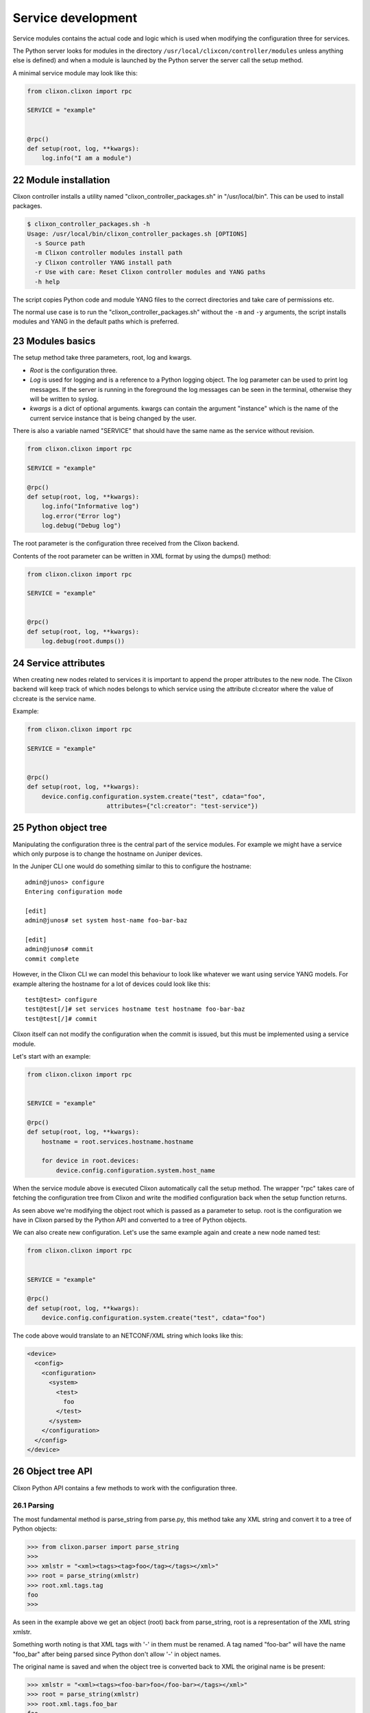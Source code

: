 .. _clixon_services:
.. sectnum::
   :start: 22
   :depth: 3

*******************
Service development
*******************

Service modules contains the actual code and logic which is used when
modifying the configuration three for services. 

The Python server looks for modules in the directory ``/usr/local/clixcon/controller/modules`` unless anything else is defined) and when a module is launched by the Python 
server the server call the setup method.

A minimal service module may look like this:

.. code:: python

  from clixon.clixon import rpc

  SERVICE = "example"


  @rpc()
  def setup(root, log, **kwargs):
      log.info("I am a module")


Module installation
===================

Clixon controller installs a utility named "clixon_controller_packages.sh"
in "/usr/local/bin". This can be used to install packages.

.. code:: bash

  $ clixon_controller_packages.sh -h
  Usage: /usr/local/bin/clixon_controller_packages.sh [OPTIONS]
    -s Source path
    -m Clixon controller modules install path
    -y Clixon controller YANG install path
    -r Use with care: Reset Clixon controller modules and YANG paths
    -h help

The script copies Python code and module YANG files
to the correct directories and take care of permissions etc.

The normal use case is to run the "clixon_controller_packages.sh" without
the ``-m`` and ``-y`` arguments, the script installs modules and YANG 
in the default paths which is preferred.

Modules basics
==============
The setup method take three parameters, root, log and kwargs. 

* `Root` is the configuration three.
* `Log` is used for logging and is a reference to a Python logging object. The log parameter can be used to print log messages. If the server is running in the foreground the log messages can be seen in the terminal, otherwise they will be written to syslog.
* `kwargs` is a dict of optional arguments. kwargs can contain the argument "instance" which is the name of the current service instance that is being changed by the user.

There is also a variable named "SERVICE" that should have the same name as the 
service without revision.

.. code:: python

  from clixon.clixon import rpc

  SERVICE = "example"

  @rpc()
  def setup(root, log, **kwargs):
      log.info("Informative log")
      log.error("Error log")
      log.debug("Debug log")

The root parameter is the configuration three received from the Clixon
backend.

Contents of the root parameter can be written in XML format by using the dumps() method:

.. code:: python

  from clixon.clixon import rpc

  SERVICE = "example"


  @rpc()
  def setup(root, log, **kwargs):
      log.debug(root.dumps())

Service attributes
==================

When creating new nodes related to services it is important to append the proper
attributes to the new node. The Clixon backend will keep track of which nodes 
belongs to which service using the attribute cl:creator where the value of 
cl:create is the service name.

Example:

.. code:: python

  from clixon.clixon import rpc

  SERVICE = "example"


  @rpc()
  def setup(root, log, **kwargs):
      device.config.configuration.system.create("test", cdata="foo", 
      			attributes={"cl:creator": "test-service"})

Python object tree
==================

Manipulating the configuration three is the central part of the
service modules. For example we might have a service which only
purpose is to change the hostname on Juniper devices.

In the Juniper CLI one would do something similar to this to configure
the hostname::

  admin@junos> configure
  Entering configuration mode

  [edit]
  admin@junos# set system host-name foo-bar-baz

  [edit]
  admin@junos# commit
  commit complete

However, in the Clixon CLI we can model this behaviour to look like
whatever we want using service YANG models. For example altering the
hostname for a lot of devices could look like this::

  test@test> configure
  test@test[/]# set services hostname test hostname foo-bar-baz
  test@test[/]# commit

Clixon itself can not modify the configuration when the commit is
issued, but this must be implemented using a service module.

Let's start with an example:

.. code:: python

  from clixon.clixon import rpc


  SERVICE = "example"

  @rpc()
  def setup(root, log, **kwargs):
      hostname = root.services.hostname.hostname

      for device in root.devices:
	  device.config.configuration.system.host_name


When the service module above is executed Clixon automatically call
the setup method. The wrapper "rpc" takes care of fetching the
configuration tree from Clixon and write the modified configuration
back when the setup function returns.

As seen above we're modifying the object root which is passed as a
parameter to setup. root is the configuration we have in Clixon parsed
by the Python API and converted to a tree of Python objects.

We can also create new configuration. Let's use the same example again
and create a new node named test:

.. code:: python

  from clixon.clixon import rpc


  SERVICE = "example"

  @rpc()
  def setup(root, log, **kwargs):
      device.config.configuration.system.create("test", cdata="foo")

The code above would translate to an NETCONF/XML string which looks like this:

.. code:: xml

  <device>
    <config>
      <configuration>
	<system>
	  <test>
	    foo
	  </test>
	</system>
      </configuration>
    </config>
  </device>

Object tree API
===============

Clixon Python API contains a few methods to work with the
configuration three.

Parsing
-------

The most fundamental method is parse_string from parse.py, this method
take any XML string and convert it to a tree of Python objects:

.. code:: python

  >>> from clixon.parser import parse_string
  >>>
  >>> xmlstr = "<xml><tags><tag>foo</tag></tags></xml>"
  >>> root = parse_string(xmlstr)
  >>> root.xml.tags.tag
  foo
  >>>

As seen in the example above we get an object (root) back from
parse_string, root is a representation of the XML string xmlstr.

Something worth noting is that XML tags with '-' in them must be
renamed. A tag named "foo-bar" will have the name "foo_bar" after
being parsed since Python don't allow '-' in object names.

The original name is saved and when the object tree is converted back
to XML the original name is be present:

.. code:: python

  >>> xmlstr = "<xml><tags><foo-bar>foo</foo-bar></tags></xml>"
  >>> root = parse_string(xmlstr)
  >>> root.xml.tags.foo_bar
  foo
  >>> root.dumps()
  '<xml><tags><foo-bar>foo</foo-bar></tags></xml>'
  >>>

Creation
--------

It is also possible to create the tree manually:

.. code:: python

  >>> from clixon.element import Element
  >>>
  >>> root = Element("root")
  >>> root.create("xml")
  >>> root.xml.create("tags")
  >>> root.xml.tags.create("foo-bar", cdata="foo")
  >>> root.dumps()
  '<xml><tags><foo-bar>foo</foo-bar></tags></xml>'
  >>>

Attributes
----------

For any object it is possible to add attributes:

.. code:: python

  >>> root.xml.attributes = {"foo": "bar"}
  >>> root.dumps()
  '<xml foo="bar"><tags><foo-bar>foo</foo-bar></tags></xml>'
  >>> root.xml.attributes["baz"] = "baz"
  >>> root.dumps()
  '<xml foo="bar" baz="baz"><tags><foo-bar>foo</foo-bar></tags></xml>'
  >>>

The Python API is not aware of namespaces etc but the user must handle
that.

Adding tags
-----------

We can now add a new tag to root and look at the generated XML using
the method dumps():

.. code:: python

  >>> root.xml.create("foo", cdata="bar")
  >>> root.dumps()
  '<xml><tags><tag>foo</tag></tags><foo>bar</foo></xml>'
  >>>

Renaming tags
-------------

If needed we can also rename a tag:

.. code:: python

  >>> root.xml.foo.rename("bar", "bar")
  >>> root.dumps()
  '<xml><tags><tag>foo</tag></tags><bar>bar</bar></xml>'
  >>>

Removing tags
-------------

And remove the tag:

.. code:: python

  >>> root.xml.delete("bar")
  >>> root.dumps()
  '<xml><tags><tag>foo</tag></tags></xml>'
  >>>

Altering CDATA
--------------

CDATA can be altered:

.. code:: python

  >>> root.xml.tags.tag
  foo
  >>> root.xml.tags.tag.cdata = "baz"
  >>> root.xml.tags.tag
  baz
  >>> root.dumps()
  '<xml><tags><tag>baz</tag></tags></xml>'
  >>>

Iterate objects
---------------

We can also iterate over objects if we have a tag with tags below
it. Let's start over with a new example:

.. code:: python

  >>> from clixon.parser import parse_string
  >>>
  >>> xmlstr = "<xml><tags><tag>foo</tag><tag>bar</tag><tag>baz</tag></tags></xml>"
  >>> root = parse_string(xmlstr)
  >>>
  >>> for tag in root.xml.tags.tag:
  ...     print(tag)
  ...
  foo
  bar
  baz
  >>>
  >>> xmlstr = "<xml><tags><tag>foo</tag></tags></xml>"
  >>> root = parse_string(xmlstr)
  >>>
  >>> for tag in root.xml.tags.tag:
  ...     print(tag)
  ...
  foo

As seen above we have an XML string with a list of tags which we
iterate over.

Adding objects
--------------

We can also add objects to the tree:

.. code:: python

  >>> root.dumps()
  '<xml foo="bar" baz="baz"><tags><foo-bar>foo</foo-bar></tags></xml>'
  >>> new_tag = Element("new-tag")
  >>> new_tag.create("new-tag")
  >>> root.xml.tags.add(new_tag)
  >>> root.dumps()
  '<xml foo="bar" baz="baz"><tags><foo-bar>foo</foo-bar><new-tag><new-tag/></new-tag></tags></xml>'
  >>>

The method add() adds the object to the tree and. The object must be
an Element object.
